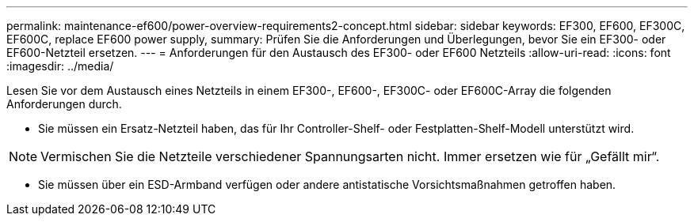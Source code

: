 ---
permalink: maintenance-ef600/power-overview-requirements2-concept.html 
sidebar: sidebar 
keywords: EF300, EF600, EF300C, EF600C, replace EF600 power supply, 
summary: Prüfen Sie die Anforderungen und Überlegungen, bevor Sie ein EF300- oder EF600-Netzteil ersetzen. 
---
= Anforderungen für den Austausch des EF300- oder EF600 Netzteils
:allow-uri-read: 
:icons: font
:imagesdir: ../media/


[role="lead"]
Lesen Sie vor dem Austausch eines Netzteils in einem EF300-, EF600-, EF300C- oder EF600C-Array die folgenden Anforderungen durch.

* Sie müssen ein Ersatz-Netzteil haben, das für Ihr Controller-Shelf- oder Festplatten-Shelf-Modell unterstützt wird.



NOTE: Vermischen Sie die Netzteile verschiedener Spannungsarten nicht. Immer ersetzen wie für „Gefällt mir“.

* Sie müssen über ein ESD-Armband verfügen oder andere antistatische Vorsichtsmaßnahmen getroffen haben.

